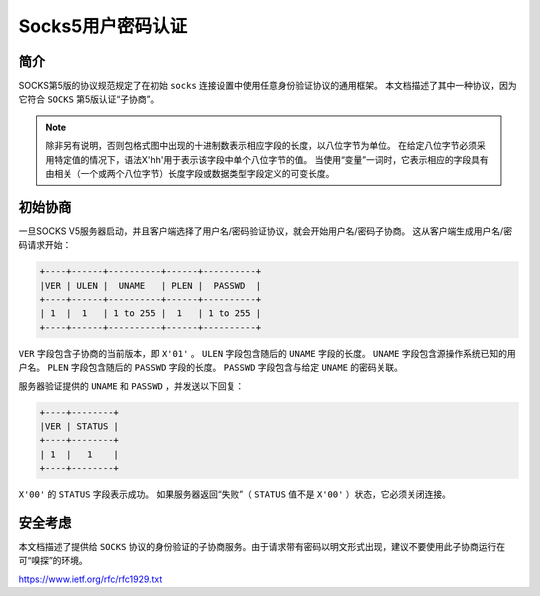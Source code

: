 *****************
Socks5用户密码认证
*****************

简介
====
SOCKS第5版的协议规范规定了在初始 ``socks`` 连接设置中使用任意身份验证协议的通用框架。 本文档描述了其中一种协议，因为它符合 ``SOCKS`` 第5版认证“子协商”。


.. note:: 除非另有说明，否则包格式图中出现的十进制数表示相应字段的长度，以八位字节为单位。 在给定八位字节必须采用特定值的情况下，语法X'hh'用于表示该字段中单个八位字节的值。 当使用“变量”一词时，它表示相应的字段具有由相关（一个或两个八位字节）长度字段或数据类型字段定义的可变长度。


初始协商
========
一旦SOCKS V5服务器启动，并且客户端选择了用户名/密码验证协议，就会开始用户名/密码子协商。 这从客户端生成用户名/密码请求开始：

.. code-block:: shell

	+----+------+----------+------+----------+
	|VER | ULEN |  UNAME   | PLEN |  PASSWD  |
	+----+------+----------+------+----------+
	| 1  |  1   | 1 to 255 |  1   | 1 to 255 |
	+----+------+----------+------+----------+

``VER`` 字段包含子协商的当前版本，即 ``X'01'`` 。  ``ULEN`` 字段包含随后的 ``UNAME`` 字段的长度。 ``UNAME`` 字段包含源操作系统已知的用户名。  ``PLEN`` 字段包含随后的 ``PASSWD`` 字段的长度。  ``PASSWD`` 字段包含与给定 ``UNAME`` 的密码关联。

服务器验证提供的 ``UNAME`` 和 ``PASSWD`` ，并发送以下回复：

.. code-block:: shell

	+----+--------+
	|VER | STATUS |
	+----+--------+
	| 1  |   1    |
	+----+--------+

``X'00'`` 的 ``STATUS`` 字段表示成功。 如果服务器返回“失败”（ ``STATUS`` 值不是 ``X'00'`` ）状态，它必须关闭连接。

安全考虑
=======

本文档描述了提供给 ``SOCKS`` 协议的身份验证的子协商服务。由于请求带有密码以明文形式出现，建议不要使用此子协商运行在可“嗅探”的环境。

https://www.ietf.org/rfc/rfc1929.txt